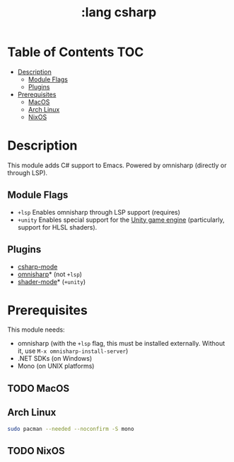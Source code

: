 #+TITLE: :lang csharp

* Table of Contents :TOC:
- [[#description][Description]]
  - [[#module-flags][Module Flags]]
  - [[#plugins][Plugins]]
- [[#prerequisites][Prerequisites]]
  - [[#macos][MacOS]]
  - [[#arch-linux][Arch Linux]]
  - [[#nixos][NixOS]]

* Description
This module adds C# support to Emacs. Powered by omnisharp (directly or through
LSP).

** Module Flags
+ =+lsp= Enables omnisharp through LSP support (requires)
+ =+unity= Enables special support for the [[https://unity.com/][Unity game engine]] (particularly,
  support for HLSL shaders).

** Plugins
+ [[https://github.com/josteink/csharp-mode][csharp-mode]]
+ [[https://github.com/OmniSharp/omnisharp-emacs][omnisharp]]* (not =+lsp=)
+ [[https://github.com/midnightSuyama/shader-mode][shader-mode]]* (=+unity=)

* Prerequisites
This module needs:

+ omnisharp (with the ~+lsp~ flag, this must be installed externally. Without
  it, use ~M-x omnisharp-install-server~)
+ .NET SDKs (on Windows)
+ Mono (on UNIX platforms)

** TODO MacOS
** Arch Linux
#+BEGIN_SRC sh
sudo pacman --needed --noconfirm -S mono
#+END_SRC
** TODO NixOS
